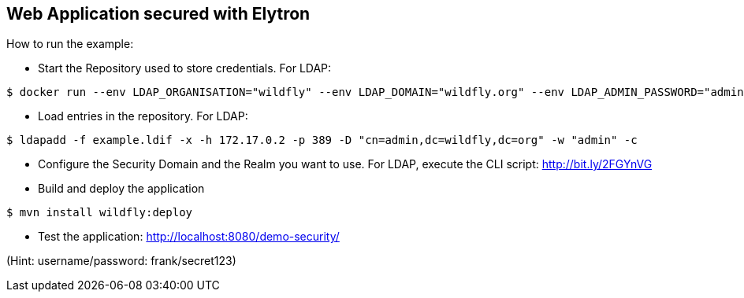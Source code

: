 == Web Application secured with Elytron

How to run the example:

* Start the Repository used to store credentials. For LDAP:
----
$ docker run --env LDAP_ORGANISATION="wildfly" --env LDAP_DOMAIN="wildfly.org" --env LDAP_ADMIN_PASSWORD="admin" osixia/openldap
----

* Load entries in the repository. For LDAP:
----
$ ldapadd -f example.ldif -x -h 172.17.0.2 -p 389 -D "cn=admin,dc=wildfly,dc=org" -w "admin" -c
----

* Configure the Security Domain and the Realm you want to use. For LDAP, execute the CLI script: http://bit.ly/2FGYnVG

* Build and deploy the application

----
$ mvn install wildfly:deploy
----

* Test the application: http://localhost:8080/demo-security/

(Hint: username/password: frank/secret123)


